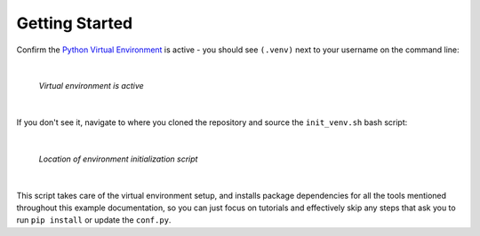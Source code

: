 Getting Started
===============

Confirm the `Python Virtual Environment <https://realpython.com/python-virtual-environments-a-primer/#what-is-a-python-virtual-environment>`_
is active - you should see ``(.venv)`` next to your username on the command line:

|

.. figure:: ./images/venv_confirmation.png

   *Virtual environment is active*

|

If you don't see it, navigate to where you cloned the repository and source the
``init_venv.sh`` bash script:

|

.. figure:: ./images/venv_script.png

   *Location of environment initialization script*

|

This script takes care of the virtual environment setup, and installs package
dependencies for all the tools mentioned throughout this example documentation,
so you can just focus on tutorials and effectively skip any steps that ask you
to run ``pip install`` or update the ``conf.py``. 
